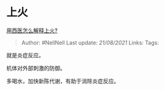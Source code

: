 * 上火
  :PROPERTIES:
  :CUSTOM_ID: 上火
  :END:

[[https://www.zhihu.com/question/452706838/answer/1820923836][用西医怎么解释上火?]]

#+BEGIN_QUOTE
  Author: #NellNell Last update: /21/08/2021/ Links: Tags:
#+END_QUOTE

就是炎症反应。

机体对外部刺激的防御。

多喝水，加快新陈代谢，有助于消除炎症反应。
